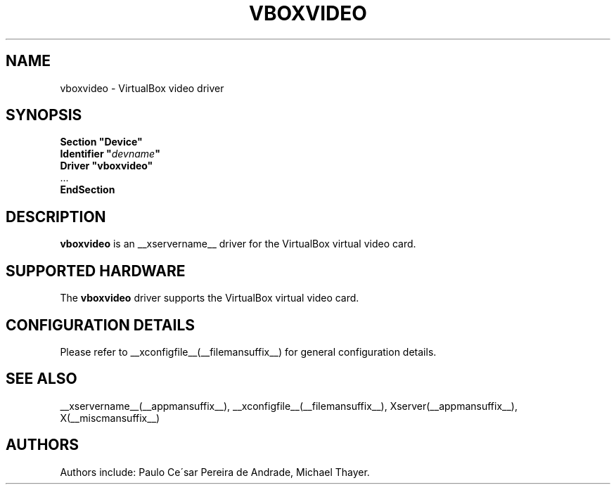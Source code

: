 .\" shorthand for double quote that works everywhere.
.ds q \N'34'
.TH VBOXVIDEO __drivermansuffix__ __vendorversion__
.SH NAME
vboxvideo \- VirtualBox video driver
.SH SYNOPSIS
.nf
.B "Section \*qDevice\*q"
.BI "  Identifier \*q"  devname \*q
.B  "  Driver \*qvboxvideo\*q"
\ \ ...
.B EndSection
.fi
.SH DESCRIPTION
.B vboxvideo
is an __xservername__ driver for the VirtualBox virtual video card.
.SH SUPPORTED HARDWARE
The
.B vboxvideo
driver supports the VirtualBox virtual video card.
.SH CONFIGURATION DETAILS
Please refer to __xconfigfile__(__filemansuffix__) for general configuration
details.
.SH "SEE ALSO"
__xservername__(__appmansuffix__), __xconfigfile__(__filemansuffix__), Xserver(__appmansuffix__), X(__miscmansuffix__)
.SH AUTHORS
Authors include: Paulo Ce\'sar Pereira de Andrade, Michael Thayer.
